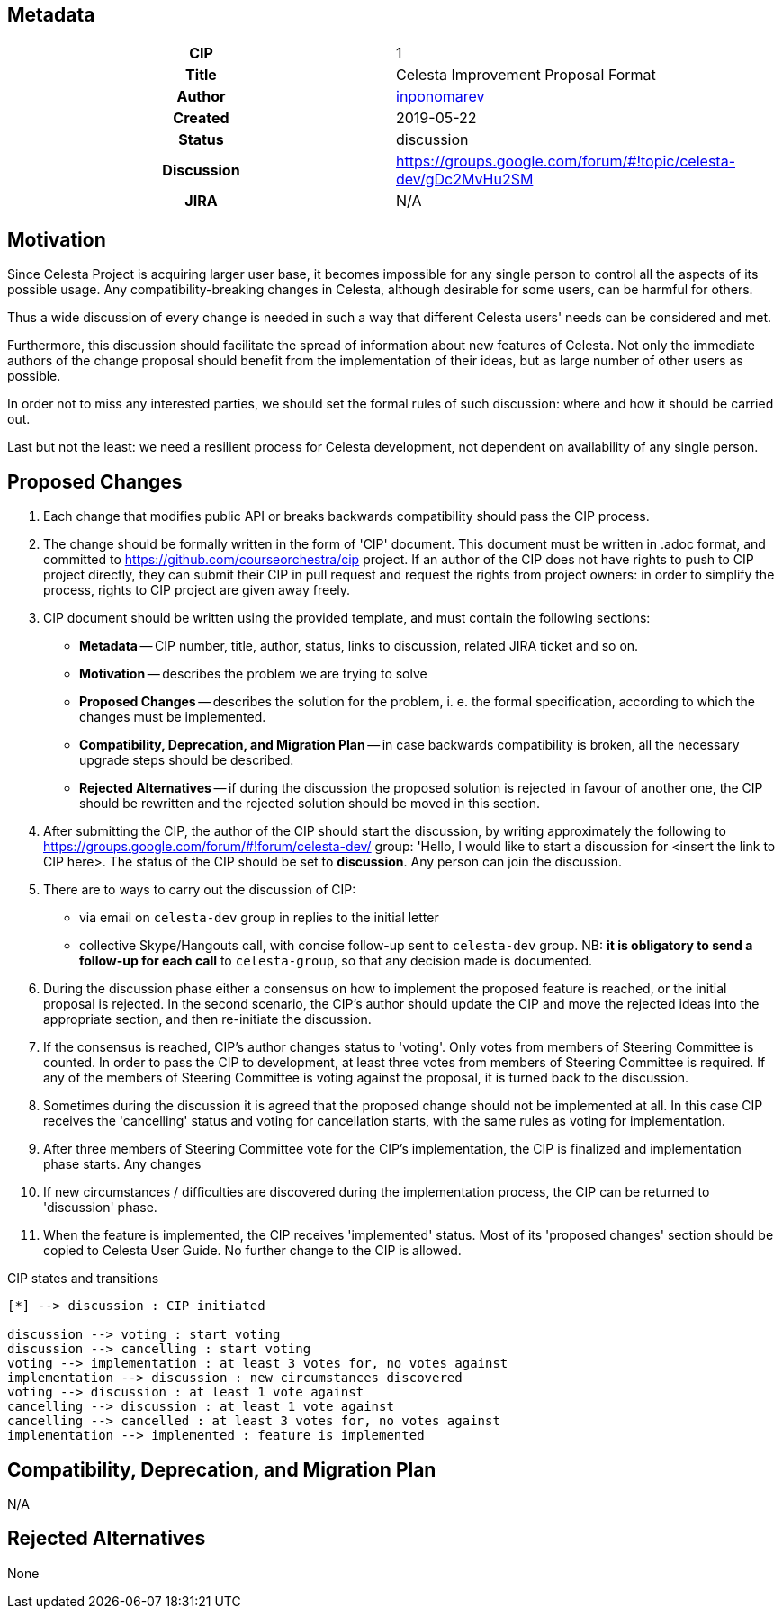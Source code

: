 == Metadata
[cols="1h,1"]
|===
| CIP
| 1

| Title
| Celesta Improvement Proposal Format

| Author
//link to GitHub user page
| link:https://github.com/inponomarev[inponomarev]


| Created
| 2019-05-22


| Status
| discussion

| Discussion
//link to Google Group discussion thread
| https://groups.google.com/forum/#!topic/celesta-dev/gDc2MvHu2SM


| JIRA
| N/A

|===

== Motivation
 
Since Celesta Project is acquiring larger user base, it becomes impossible for any single person to control all the aspects of its possible usage. 
Any compatibility-breaking changes in Celesta, although desirable for some users, can be harmful for others.

Thus a wide discussion of every change is needed in such a way that different Celesta users' needs can be considered and met.

Furthermore, this discussion should facilitate the spread of information about new features of Celesta.
Not only the immediate authors of the change proposal should benefit from the implementation of their ideas, but as large number of other users as possible.

In order not to miss any interested parties, we should set the formal rules of such discussion: where and how it should be carried out.

Last but not the least: we need a resilient process for Celesta development, not dependent on availability of any single person.

== Proposed Changes

1. Each change that modifies public API or breaks backwards compatibility should pass the CIP process.

2. The change should be formally written in the form of 'CIP' document. This document must be written in .adoc format, and committed to https://github.com/courseorchestra/cip project. If an author of the CIP does not have rights to push to CIP project directly, they can submit their CIP in pull request and request the rights from project owners: in order to simplify the process, rights to CIP project are given away freely.

3. CIP document should be written using the provided template, and must contain the following sections:
* *Metadata* -- CIP number, title, author, status, links to discussion, related JIRA ticket and so on.
* *Motivation* -- describes the problem we are trying to solve
* *Proposed Changes* -- describes the solution for the problem, i. e. the formal specification, according to which the changes must be implemented.
* *Compatibility, Deprecation, and Migration Plan* -- in case backwards compatibility is broken, all the necessary upgrade steps should be described.
* *Rejected Alternatives* -- if during the discussion the proposed solution is rejected in favour of another one, the CIP should be rewritten and the rejected solution should be moved in this section.

4. After submitting the CIP, the author of the CIP should start the discussion, by writing approximately the following to https://groups.google.com/forum/#!forum/celesta-dev/ group: 'Hello, I would like to start a discussion for <insert the link to CIP here>. The status of the CIP should be set to *discussion*. Any person can join the discussion.

5. There are to ways to carry out the discussion of CIP:
* via email on `celesta-dev` group in replies to the initial letter
* collective Skype/Hangouts call, with concise follow-up sent to `celesta-dev` group. NB: *it is obligatory to send a follow-up for each call* to `celesta-group`, so that any decision made is documented.

6. During the discussion phase either a consensus on how to implement the proposed feature is reached, or the initial proposal is rejected. In the second scenario, the CIP's author should update the CIP and move the rejected ideas into the appropriate section, and then re-initiate the discussion.

7. If the consensus is reached, CIP's author changes status to 'voting'. Only votes from members of Steering Committee is counted. In order to pass the CIP to development, at least three votes from members of Steering Committee is required. If any of the members of Steering Committee is voting against the proposal, it is turned back to the discussion.

8. Sometimes during the discussion it is agreed that the proposed change should not be implemented at all. In this case CIP receives the 'cancelling' status and voting for cancellation starts, with the same rules as voting for implementation.

9. After three members of Steering Committee vote for the CIP's implementation, the CIP is finalized and implementation phase starts. Any changes

10. If new circumstances / difficulties are discovered during the implementation process, the CIP can be returned to 'discussion' phase.

11. When the feature is implemented, the CIP receives 'implemented' status. Most of its 'proposed changes' section should be copied to Celesta User Guide. No further change to the CIP is allowed.


.CIP states and transitions
[plantuml, diagram-state, png]     
....
[*] --> discussion : CIP initiated

discussion --> voting : start voting
discussion --> cancelling : start voting
voting --> implementation : at least 3 votes for, no votes against
implementation --> discussion : new circumstances discovered
voting --> discussion : at least 1 vote against
cancelling --> discussion : at least 1 vote against
cancelling --> cancelled : at least 3 votes for, no votes against
implementation --> implemented : feature is implemented 
....


== Compatibility, Deprecation, and Migration Plan

N/A


== Rejected Alternatives

None
